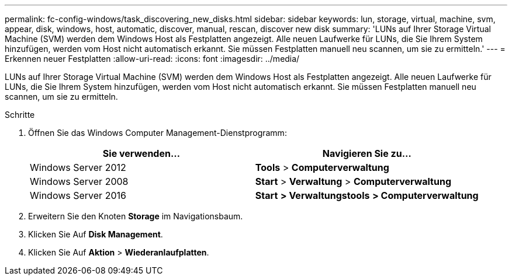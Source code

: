 ---
permalink: fc-config-windows/task_discovering_new_disks.html 
sidebar: sidebar 
keywords: lun, storage, virtual, machine, svm, appear, disk, windows, host, automatic, discover, manual, rescan, discover new disk 
summary: 'LUNs auf Ihrer Storage Virtual Machine (SVM) werden dem Windows Host als Festplatten angezeigt. Alle neuen Laufwerke für LUNs, die Sie Ihrem System hinzufügen, werden vom Host nicht automatisch erkannt. Sie müssen Festplatten manuell neu scannen, um sie zu ermitteln.' 
---
= Erkennen neuer Festplatten
:allow-uri-read: 
:icons: font
:imagesdir: ../media/


[role="lead"]
LUNs auf Ihrer Storage Virtual Machine (SVM) werden dem Windows Host als Festplatten angezeigt. Alle neuen Laufwerke für LUNs, die Sie Ihrem System hinzufügen, werden vom Host nicht automatisch erkannt. Sie müssen Festplatten manuell neu scannen, um sie zu ermitteln.

.Schritte
. Öffnen Sie das Windows Computer Management-Dienstprogramm:
+
|===
| Sie verwenden... | Navigieren Sie zu... 


 a| 
Windows Server 2012
 a| 
*Tools* > *Computerverwaltung*



 a| 
Windows Server 2008
 a| 
*Start* > *Verwaltung* > *Computerverwaltung*



 a| 
Windows Server 2016
 a| 
*Start* *> Verwaltungstools* *> Computerverwaltung*

|===
. Erweitern Sie den Knoten *Storage* im Navigationsbaum.
. Klicken Sie Auf *Disk Management*.
. Klicken Sie Auf *Aktion* > *Wiederanlaufplatten*.

